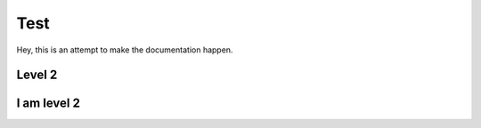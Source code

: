 Test
=====


Hey, this is an attempt to make the documentation happen.


Level 2
-------

I am level 2
------------

